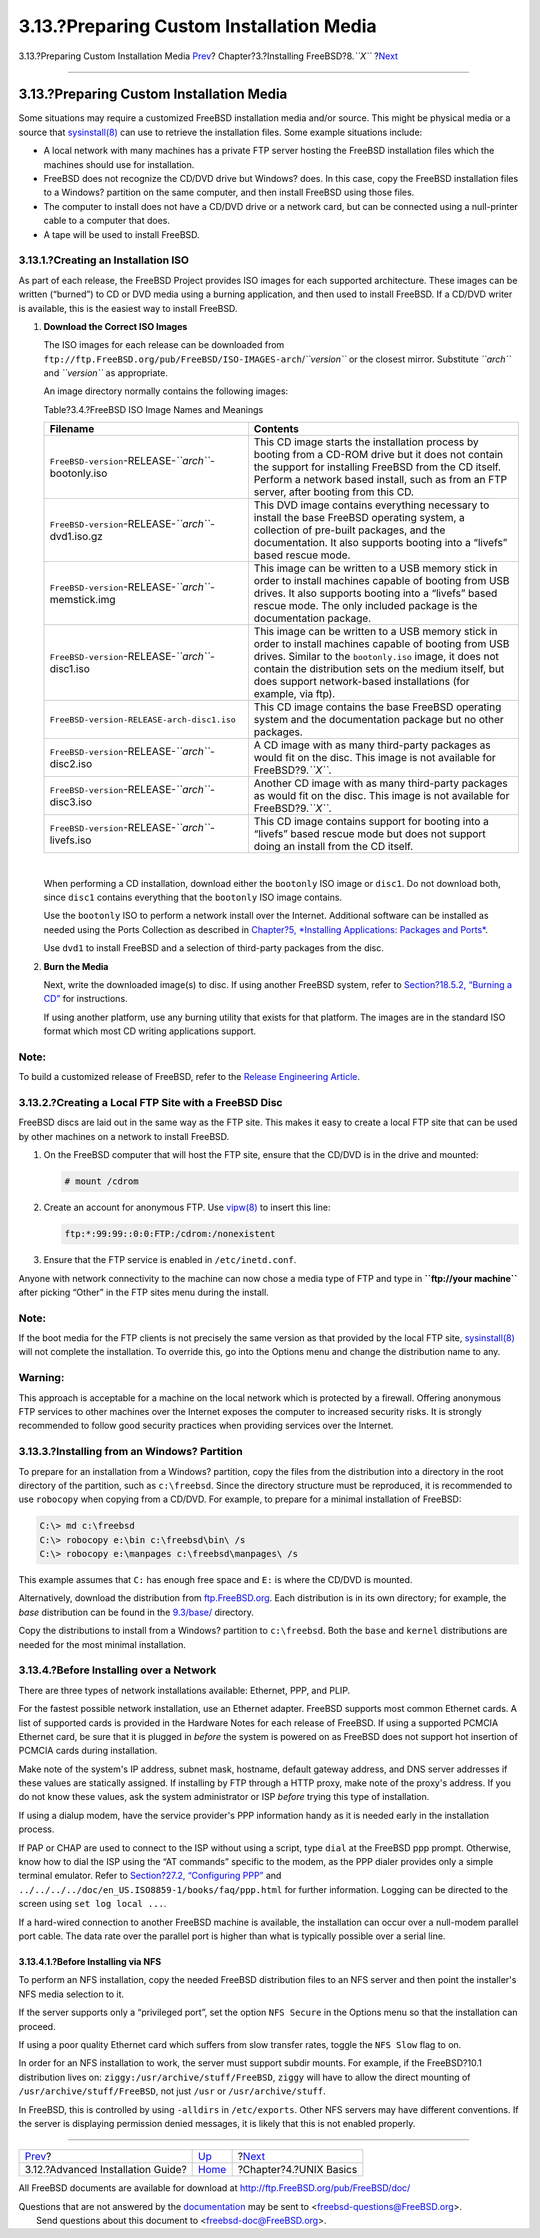 =========================================
3.13.?Preparing Custom Installation Media
=========================================

.. raw:: html

   <div class="navheader">

3.13.?Preparing Custom Installation Media
`Prev <install-advanced.html>`__?
Chapter?3.?Installing FreeBSD?8.\ *``X``*
?\ `Next <basics.html>`__

--------------

.. raw:: html

   </div>

.. raw:: html

   <div class="sect1">

.. raw:: html

   <div class="titlepage" xmlns="">

.. raw:: html

   <div>

.. raw:: html

   <div>

3.13.?Preparing Custom Installation Media
-----------------------------------------

.. raw:: html

   </div>

.. raw:: html

   </div>

.. raw:: html

   </div>

Some situations may require a customized FreeBSD installation media
and/or source. This might be physical media or a source that
`sysinstall(8) <http://www.FreeBSD.org/cgi/man.cgi?query=sysinstall&sektion=8>`__
can use to retrieve the installation files. Some example situations
include:

.. raw:: html

   <div class="itemizedlist">

-  A local network with many machines has a private FTP server hosting
   the FreeBSD installation files which the machines should use for
   installation.

-  FreeBSD does not recognize the CD/DVD drive but Windows? does. In
   this case, copy the FreeBSD installation files to a Windows?
   partition on the same computer, and then install FreeBSD using those
   files.

-  The computer to install does not have a CD/DVD drive or a network
   card, but can be connected using a null-printer cable to a computer
   that does.

-  A tape will be used to install FreeBSD.

.. raw:: html

   </div>

.. raw:: html

   <div class="sect2">

.. raw:: html

   <div class="titlepage" xmlns="">

.. raw:: html

   <div>

.. raw:: html

   <div>

3.13.1.?Creating an Installation ISO
~~~~~~~~~~~~~~~~~~~~~~~~~~~~~~~~~~~~

.. raw:: html

   </div>

.. raw:: html

   </div>

.. raw:: html

   </div>

As part of each release, the FreeBSD Project provides ISO images for
each supported architecture. These images can be written (“burned”) to
CD or DVD media using a burning application, and then used to install
FreeBSD. If a CD/DVD writer is available, this is the easiest way to
install FreeBSD.

.. raw:: html

   <div class="procedure">

#. **Download the Correct ISO Images**

   The ISO images for each release can be downloaded from
   ``ftp://ftp.FreeBSD.org/pub/FreeBSD/ISO-IMAGES-arch``/*``version``*
   or the closest mirror. Substitute *``arch``* and *``version``* as
   appropriate.

   An image directory normally contains the following images:

   .. raw:: html

      <div class="table">

   .. raw:: html

      <div class="table-title">

   Table?3.4.?FreeBSD ISO Image Names and Meanings

   .. raw:: html

      </div>

   .. raw:: html

      <div class="table-contents">

   +-------------------------------------------------------+------------------------------------------------------------------------------------------------------------------------------------------------------------------------------------------------------------------------------------------------------------------------------------------------+
   | Filename                                              | Contents                                                                                                                                                                                                                                                                                       |
   +=======================================================+================================================================================================================================================================================================================================================================================================+
   | ``FreeBSD-version``-RELEASE-*``arch``*-bootonly.iso   | This CD image starts the installation process by booting from a CD-ROM drive but it does not contain the support for installing FreeBSD from the CD itself. Perform a network based install, such as from an FTP server, after booting from this CD.                                           |
   +-------------------------------------------------------+------------------------------------------------------------------------------------------------------------------------------------------------------------------------------------------------------------------------------------------------------------------------------------------------+
   | ``FreeBSD-version``-RELEASE-*``arch``*-dvd1.iso.gz    | This DVD image contains everything necessary to install the base FreeBSD operating system, a collection of pre-built packages, and the documentation. It also supports booting into a “livefs” based rescue mode.                                                                              |
   +-------------------------------------------------------+------------------------------------------------------------------------------------------------------------------------------------------------------------------------------------------------------------------------------------------------------------------------------------------------+
   | ``FreeBSD-version``-RELEASE-*``arch``*-memstick.img   | This image can be written to a USB memory stick in order to install machines capable of booting from USB drives. It also supports booting into a “livefs” based rescue mode. The only included package is the documentation package.                                                           |
   +-------------------------------------------------------+------------------------------------------------------------------------------------------------------------------------------------------------------------------------------------------------------------------------------------------------------------------------------------------------+
   | ``FreeBSD-version``-RELEASE-*``arch``*-disc1.iso      | This image can be written to a USB memory stick in order to install machines capable of booting from USB drives. Similar to the ``bootonly.iso`` image, it does not contain the distribution sets on the medium itself, but does support network-based installations (for example, via ftp).   |
   +-------------------------------------------------------+------------------------------------------------------------------------------------------------------------------------------------------------------------------------------------------------------------------------------------------------------------------------------------------------+
   | ``FreeBSD-version-RELEASE-arch-disc1.iso``            | This CD image contains the base FreeBSD operating system and the documentation package but no other packages.                                                                                                                                                                                  |
   +-------------------------------------------------------+------------------------------------------------------------------------------------------------------------------------------------------------------------------------------------------------------------------------------------------------------------------------------------------------+
   | ``FreeBSD-version``-RELEASE-*``arch``*-disc2.iso      | A CD image with as many third-party packages as would fit on the disc. This image is not available for FreeBSD?9.\ *``X``*.                                                                                                                                                                    |
   +-------------------------------------------------------+------------------------------------------------------------------------------------------------------------------------------------------------------------------------------------------------------------------------------------------------------------------------------------------------+
   | ``FreeBSD-version``-RELEASE-*``arch``*-disc3.iso      | Another CD image with as many third-party packages as would fit on the disc. This image is not available for FreeBSD?9.\ *``X``*.                                                                                                                                                              |
   +-------------------------------------------------------+------------------------------------------------------------------------------------------------------------------------------------------------------------------------------------------------------------------------------------------------------------------------------------------------+
   | ``FreeBSD-version``-RELEASE-*``arch``*-livefs.iso     | This CD image contains support for booting into a “livefs” based rescue mode but does not support doing an install from the CD itself.                                                                                                                                                         |
   +-------------------------------------------------------+------------------------------------------------------------------------------------------------------------------------------------------------------------------------------------------------------------------------------------------------------------------------------------------------+

   .. raw:: html

      </div>

   .. raw:: html

      </div>

   | 

   When performing a CD installation, download either the ``bootonly``
   ISO image or ``disc1``. Do not download both, since ``disc1``
   contains everything that the ``bootonly`` ISO image contains.

   Use the ``bootonly`` ISO to perform a network install over the
   Internet. Additional software can be installed as needed using the
   Ports Collection as described in `Chapter?5, *Installing
   Applications: Packages and Ports* <ports.html>`__.

   Use ``dvd1`` to install FreeBSD and a selection of third-party
   packages from the disc.

#. **Burn the Media**

   Next, write the downloaded image(s) to disc. If using another FreeBSD
   system, refer to `Section?18.5.2, “Burning a
   CD” <creating-cds.html#cdrecord>`__ for instructions.

   If using another platform, use any burning utility that exists for
   that platform. The images are in the standard ISO format which most
   CD writing applications support.

.. raw:: html

   </div>

.. raw:: html

   <div class="note" xmlns="">

Note:
~~~~~

To build a customized release of FreeBSD, refer to the `Release
Engineering
Article <../../../../doc/en_US.ISO8859-1/articles/releng>`__.

.. raw:: html

   </div>

.. raw:: html

   </div>

.. raw:: html

   <div class="sect2">

.. raw:: html

   <div class="titlepage" xmlns="">

.. raw:: html

   <div>

.. raw:: html

   <div>

3.13.2.?Creating a Local FTP Site with a FreeBSD Disc
~~~~~~~~~~~~~~~~~~~~~~~~~~~~~~~~~~~~~~~~~~~~~~~~~~~~~

.. raw:: html

   </div>

.. raw:: html

   </div>

.. raw:: html

   </div>

FreeBSD discs are laid out in the same way as the FTP site. This makes
it easy to create a local FTP site that can be used by other machines on
a network to install FreeBSD.

.. raw:: html

   <div class="procedure">

#. On the FreeBSD computer that will host the FTP site, ensure that the
   CD/DVD is in the drive and mounted:

   .. code:: screen

       # mount /cdrom

#. Create an account for anonymous FTP. Use
   `vipw(8) <http://www.FreeBSD.org/cgi/man.cgi?query=vipw&sektion=8>`__
   to insert this line:

   .. code:: programlisting

       ftp:*:99:99::0:0:FTP:/cdrom:/nonexistent

#. Ensure that the FTP service is enabled in ``/etc/inetd.conf``.

.. raw:: html

   </div>

Anyone with network connectivity to the machine can now chose a media
type of FTP and type in **``ftp://your       machine``** after picking
“Other” in the FTP sites menu during the install.

.. raw:: html

   <div class="note" xmlns="">

Note:
~~~~~

If the boot media for the FTP clients is not precisely the same version
as that provided by the local FTP site,
`sysinstall(8) <http://www.FreeBSD.org/cgi/man.cgi?query=sysinstall&sektion=8>`__
will not complete the installation. To override this, go into the
Options menu and change the distribution name to any.

.. raw:: html

   </div>

.. raw:: html

   <div class="warning" xmlns="">

Warning:
~~~~~~~~

This approach is acceptable for a machine on the local network which is
protected by a firewall. Offering anonymous FTP services to other
machines over the Internet exposes the computer to increased security
risks. It is strongly recommended to follow good security practices when
providing services over the Internet.

.. raw:: html

   </div>

.. raw:: html

   </div>

.. raw:: html

   <div class="sect2">

.. raw:: html

   <div class="titlepage" xmlns="">

.. raw:: html

   <div>

.. raw:: html

   <div>

3.13.3.?Installing from an Windows? Partition
~~~~~~~~~~~~~~~~~~~~~~~~~~~~~~~~~~~~~~~~~~~~~

.. raw:: html

   </div>

.. raw:: html

   </div>

.. raw:: html

   </div>

To prepare for an installation from a Windows? partition, copy the files
from the distribution into a directory in the root directory of the
partition, such as ``c:\freebsd``. Since the directory structure must be
reproduced, it is recommended to use ``robocopy`` when copying from a
CD/DVD. For example, to prepare for a minimal installation of FreeBSD:

.. code:: screen

    C:\> md c:\freebsd
    C:\> robocopy e:\bin c:\freebsd\bin\ /s
    C:\> robocopy e:\manpages c:\freebsd\manpages\ /s

This example assumes that ``C:`` has enough free space and ``E:`` is
where the CD/DVD is mounted.

Alternatively, download the distribution from
`ftp.FreeBSD.org <ftp://ftp.FreeBSD.org/pub/FreeBSD/releases/i386/9.3-RELEASE/>`__.
Each distribution is in its own directory; for example, the *base*
distribution can be found in the
`9.3/base/ <ftp://ftp.FreeBSD.org/pub/FreeBSD/releases/i386/9.3-RELEASE/base/>`__
directory.

Copy the distributions to install from a Windows? partition to
``c:\freebsd``. Both the ``base`` and ``kernel`` distributions are
needed for the most minimal installation.

.. raw:: html

   </div>

.. raw:: html

   <div class="sect2">

.. raw:: html

   <div class="titlepage" xmlns="">

.. raw:: html

   <div>

.. raw:: html

   <div>

3.13.4.?Before Installing over a Network
~~~~~~~~~~~~~~~~~~~~~~~~~~~~~~~~~~~~~~~~

.. raw:: html

   </div>

.. raw:: html

   </div>

.. raw:: html

   </div>

There are three types of network installations available: Ethernet, PPP,
and PLIP.

For the fastest possible network installation, use an Ethernet adapter.
FreeBSD supports most common Ethernet cards. A list of supported cards
is provided in the Hardware Notes for each release of FreeBSD. If using
a supported PCMCIA Ethernet card, be sure that it is plugged in *before*
the system is powered on as FreeBSD does not support hot insertion of
PCMCIA cards during installation.

Make note of the system's IP address, subnet mask, hostname, default
gateway address, and DNS server addresses if these values are statically
assigned. If installing by FTP through a HTTP proxy, make note of the
proxy's address. If you do not know these values, ask the system
administrator or ISP *before* trying this type of installation.

If using a dialup modem, have the service provider's PPP information
handy as it is needed early in the installation process.

If PAP or CHAP are used to connect to the ISP without using a script,
type ``dial`` at the FreeBSD ppp prompt. Otherwise, know how to dial the
ISP using the “AT commands” specific to the modem, as the PPP dialer
provides only a simple terminal emulator. Refer to `Section?27.2,
“Configuring PPP” <userppp.html>`__ and
``../../../../doc/en_US.ISO8859-1/books/faq/ppp.html`` for further
information. Logging can be directed to the screen using
``set log local ...``.

If a hard-wired connection to another FreeBSD machine is available, the
installation can occur over a null-modem parallel port cable. The data
rate over the parallel port is higher than what is typically possible
over a serial line.

.. raw:: html

   <div class="sect3">

.. raw:: html

   <div class="titlepage" xmlns="">

.. raw:: html

   <div>

.. raw:: html

   <div>

3.13.4.1.?Before Installing via NFS
^^^^^^^^^^^^^^^^^^^^^^^^^^^^^^^^^^^

.. raw:: html

   </div>

.. raw:: html

   </div>

.. raw:: html

   </div>

To perform an NFS installation, copy the needed FreeBSD distribution
files to an NFS server and then point the installer's NFS media
selection to it.

If the server supports only a “privileged port”, set the option
``NFS Secure`` in the Options menu so that the installation can proceed.

If using a poor quality Ethernet card which suffers from slow transfer
rates, toggle the ``NFS Slow`` flag to on.

In order for an NFS installation to work, the server must support subdir
mounts. For example, if the FreeBSD?10.1 distribution lives on:
``ziggy:/usr/archive/stuff/FreeBSD``, ``ziggy`` will have to allow the
direct mounting of ``/usr/archive/stuff/FreeBSD``, not just ``/usr`` or
``/usr/archive/stuff``.

In FreeBSD, this is controlled by using ``-alldirs`` in
``/etc/exports``. Other NFS servers may have different conventions. If
the server is displaying permission denied messages, it is likely that
this is not enabled properly.

.. raw:: html

   </div>

.. raw:: html

   </div>

.. raw:: html

   </div>

.. raw:: html

   <div class="navfooter">

--------------

+--------------------------------------+-------------------------+-----------------------------+
| `Prev <install-advanced.html>`__?    | `Up <install.html>`__   | ?\ `Next <basics.html>`__   |
+--------------------------------------+-------------------------+-----------------------------+
| 3.12.?Advanced Installation Guide?   | `Home <index.html>`__   | ?Chapter?4.?UNIX Basics     |
+--------------------------------------+-------------------------+-----------------------------+

.. raw:: html

   </div>

All FreeBSD documents are available for download at
http://ftp.FreeBSD.org/pub/FreeBSD/doc/

| Questions that are not answered by the
  `documentation <http://www.FreeBSD.org/docs.html>`__ may be sent to
  <freebsd-questions@FreeBSD.org\ >.
|  Send questions about this document to <freebsd-doc@FreeBSD.org\ >.
